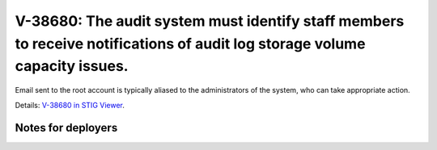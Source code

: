 V-38680: The audit system must identify staff members to receive notifications of audit log storage volume capacity issues.
---------------------------------------------------------------------------------------------------------------------------

Email sent to the root account is typically aliased to the administrators of
the system, who can take appropriate action.

Details: `V-38680 in STIG Viewer`_.

.. _V-38680 in STIG Viewer: https://www.stigviewer.com/stig/red_hat_enterprise_linux_6/2015-05-26/finding/V-38680

Notes for deployers
~~~~~~~~~~~~~~~~~~~
